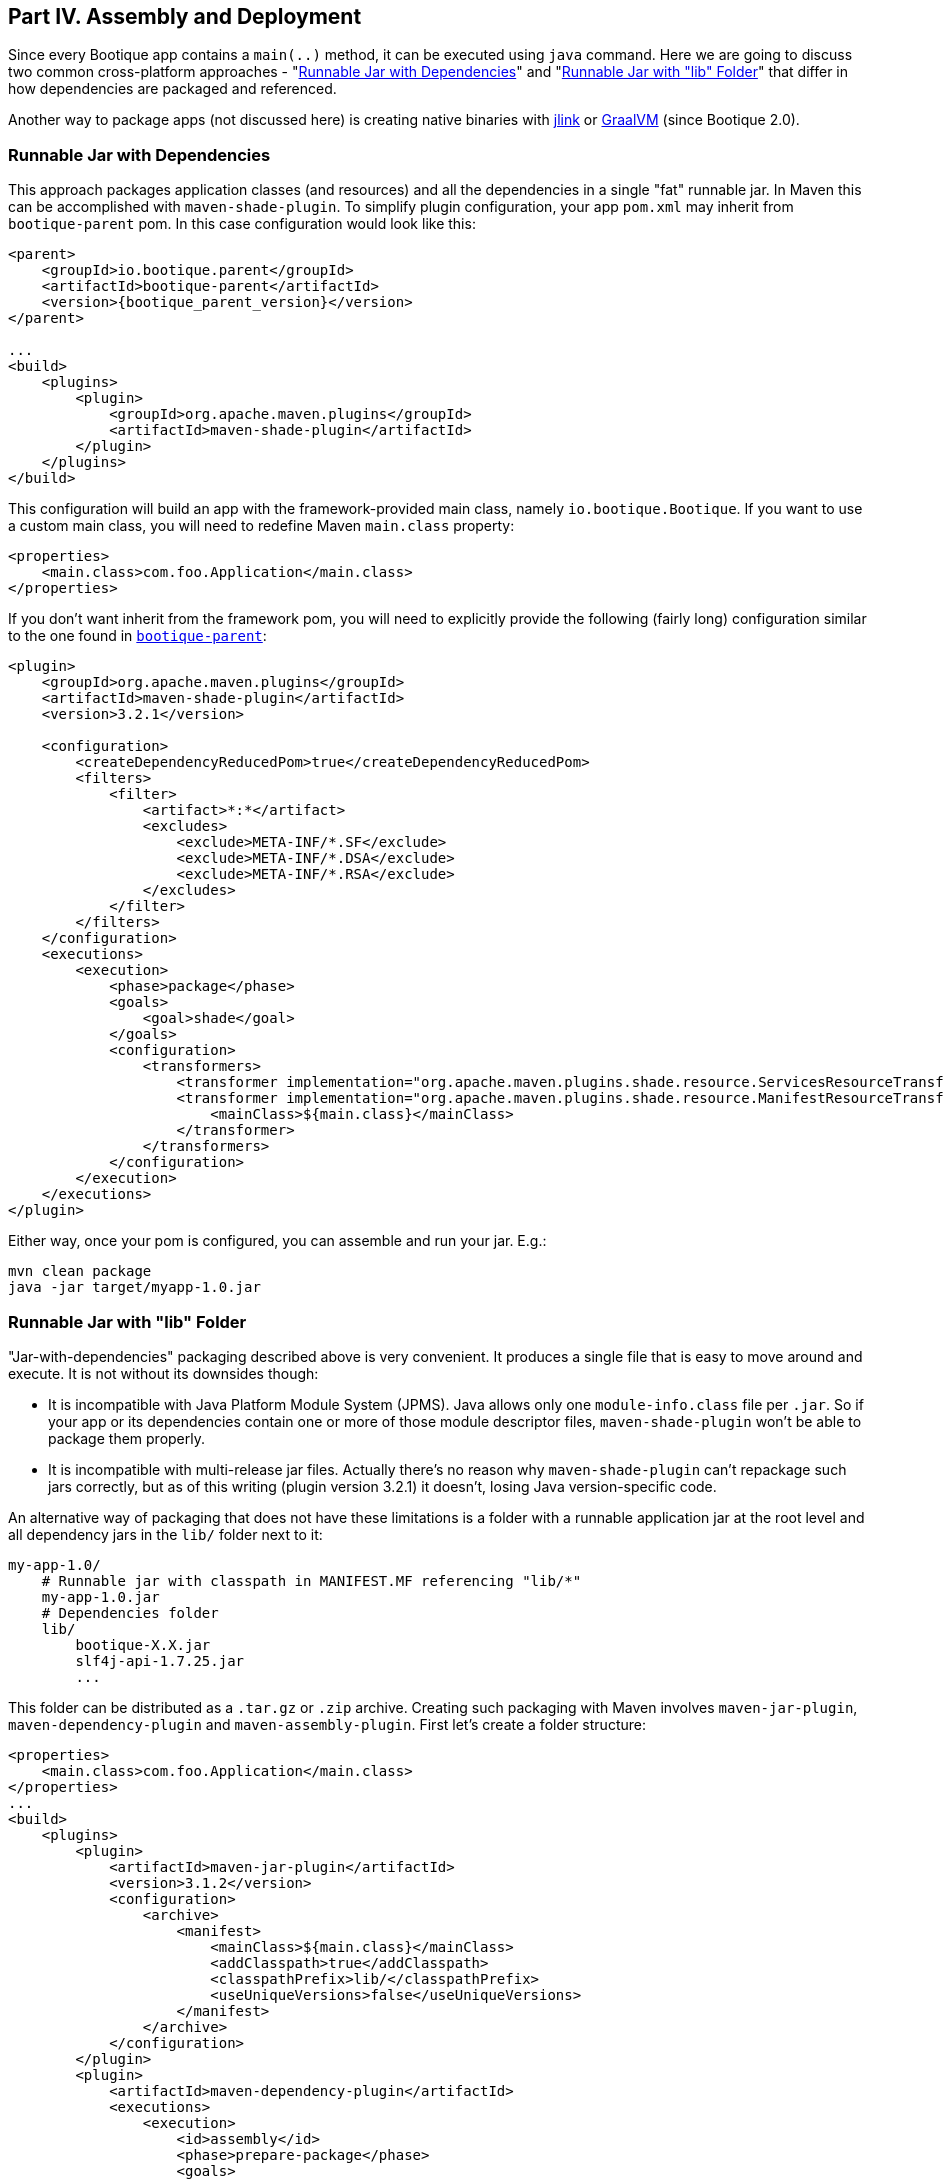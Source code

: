 // Licensed to ObjectStyle LLC under one
// or more contributor license agreements.  See the NOTICE file
// distributed with this work for additional information
// regarding copyright ownership.  The ObjectStyle LLC licenses
// this file to you under the Apache License, Version 2.0 (the
// "License"); you may not use this file except in compliance
// with the License.  You may obtain a copy of the License at
//
//   http://www.apache.org/licenses/LICENSE-2.0
//
// Unless required by applicable law or agreed to in writing,
// software distributed under the License is distributed on an
// "AS IS" BASIS, WITHOUT WARRANTIES OR CONDITIONS OF ANY
// KIND, either express or implied.  See the License for the
// specific language governing permissions and limitations
// under the License.

== Part IV. Assembly and Deployment

Since every Bootique app contains a `main(..)` method, it can be executed using `java` command. Here we are going to
discuss two common cross-platform approaches - "<<runnable-jar-with-dependencies,Runnable Jar with Dependencies>>" and
"<<runnable-jar-with-lib,Runnable Jar with "lib" Folder>>" that differ in how dependencies are packaged and referenced.

Another way to package apps (not discussed here) is creating native binaries with
https://docs.oracle.com/en/java/javase/12/tools/jlink.html[jlink] or https://www.graalvm.org/[GraalVM] (since Bootique
2.0).

[#runnable-jar-with-dependencies]
=== Runnable Jar with Dependencies

This approach packages application classes (and resources) and all the dependencies in a single "fat" runnable jar. In
Maven this can be accomplished with `maven-shade-plugin`. To simplify plugin configuration, your app `pom.xml` may
inherit from `bootique-parent` pom. In this case configuration would look like this:

[source,xml,subs="attributes"]
----
&lt;parent&gt;
    &lt;groupId&gt;io.bootique.parent&lt;/groupId&gt;
    &lt;artifactId&gt;bootique-parent&lt;/artifactId&gt;
    &lt;version&gt;{bootique_parent_version}&lt;/version&gt;
&lt;/parent&gt;

...
&lt;build&gt;
    &lt;plugins&gt;
        &lt;plugin&gt;
            &lt;groupId&gt;org.apache.maven.plugins&lt;/groupId&gt;
            &lt;artifactId&gt;maven-shade-plugin&lt;/artifactId&gt;
        &lt;/plugin&gt;
    &lt;/plugins&gt;
&lt;/build&gt;
----
This configuration will build an app with the framework-provided main class, namely `io.bootique.Bootique`. If you want
to use a custom main class, you will need to redefine Maven `main.class` property:

[source,xml]
----
<properties>
    <main.class>com.foo.Application</main.class>
</properties>
----
If you don't want inherit from the framework pom, you will need to explicitly provide the following (fairly long)
configuration similar to the one found in
https://repo1.maven.org/maven2/io/bootique/parent/bootique-parent/0.14/bootique-parent-0.14.pom[`bootique-parent`]:

[source,xml]
----
<plugin>
    <groupId>org.apache.maven.plugins</groupId>
    <artifactId>maven-shade-plugin</artifactId>
    <version>3.2.1</version>

    <configuration>
        <createDependencyReducedPom>true</createDependencyReducedPom>
        <filters>
            <filter>
                <artifact>*:*</artifact>
                <excludes>
                    <exclude>META-INF/*.SF</exclude>
                    <exclude>META-INF/*.DSA</exclude>
                    <exclude>META-INF/*.RSA</exclude>
                </excludes>
            </filter>
        </filters>
    </configuration>
    <executions>
        <execution>
            <phase>package</phase>
            <goals>
                <goal>shade</goal>
            </goals>
            <configuration>
                <transformers>
                    <transformer implementation="org.apache.maven.plugins.shade.resource.ServicesResourceTransformer" />
                    <transformer implementation="org.apache.maven.plugins.shade.resource.ManifestResourceTransformer">
                        <mainClass>${main.class}</mainClass>
                    </transformer>
                </transformers>
            </configuration>
        </execution>
    </executions>
</plugin>
----

Either way, once your pom is configured, you can assemble and run your jar. E.g.:

[source,bash]
----
mvn clean package
java -jar target/myapp-1.0.jar
----

[#runnable-jar-with-lib]
=== Runnable Jar with "lib" Folder

"Jar-with-dependencies" packaging described above is very convenient. It produces a single file that is easy to move
around and execute. It is not without its downsides though:

* It is incompatible with Java Platform Module System (JPMS). Java allows only one `module-info.class` file per `.jar`.
So if your app or its dependencies contain one or more of those module descriptor files, `maven-shade-plugin` won't be
able to package them properly.
* It is incompatible with multi-release jar files. Actually there's no reason why `maven-shade-plugin` can't
repackage such jars correctly, but as of this writing (plugin version 3.2.1) it doesn't, losing Java version-specific
code.

An alternative way of packaging that does not have these limitations is a folder with a runnable application
jar at the root level and all dependency jars in the `lib/` folder next to it:
```
my-app-1.0/
    # Runnable jar with classpath in MANIFEST.MF referencing "lib/*"
    my-app-1.0.jar
    # Dependencies folder
    lib/
        bootique-X.X.jar
        slf4j-api-1.7.25.jar
        ...
```
This folder can be distributed as a `.tar.gz` or `.zip` archive. Creating such packaging with Maven involves
`maven-jar-plugin`, `maven-dependency-plugin` and `maven-assembly-plugin`. First let's create a folder structure:

[source,xml]
----
<properties>
    <main.class>com.foo.Application</main.class>
</properties>
...
<build>
    <plugins>
        <plugin>
            <artifactId>maven-jar-plugin</artifactId>
            <version>3.1.2</version>
            <configuration>
                <archive>
                    <manifest>
                        <mainClass>${main.class}</mainClass>
                        <addClasspath>true</addClasspath>
                        <classpathPrefix>lib/</classpathPrefix>
                        <useUniqueVersions>false</useUniqueVersions>
                    </manifest>
                </archive>
            </configuration>
        </plugin>
        <plugin>
            <artifactId>maven-dependency-plugin</artifactId>
            <executions>
                <execution>
                    <id>assembly</id>
                    <phase>prepare-package</phase>
                    <goals>
                        <goal>copy-dependencies</goal>
                    </goals>
                </execution>
            </executions>
            <configuration>
                <outputDirectory>${project.build.directory}/lib</outputDirectory>
            </configuration>
        </plugin>
    </plugins>
</build>
----

The above configuration places both main jar and "lib" folder in `target`, so you can build and run the app like this:
[source,bash]
----
mvn clean package
java -jar target/myapp-1.0.jar
----
To prepare the app distribution, you will need to add an assembly step. Start by creating an `assembly.xml` descriptor
file:
[source,xml]
----
<assembly xmlns="http://maven.apache.org/ASSEMBLY/2.0.0" xmlns:xsi="http://www.w3.org/2001/XMLSchema-instance"
          xsi:schemaLocation="http://maven.apache.org/ASSEMBLY/2.0.0 https://maven.apache.org/xsd/assembly-2.0.0.xsd">
    <id>tar.gz</id>
    <formats>
        <format>tar.gz</format>
    </formats>
    <fileSets>
        <fileSet>
            <directory>${project.build.directory}</directory>
            <useDefaultExcludes>true</useDefaultExcludes>
            <outputDirectory>./</outputDirectory>
            <includes>
                <include>${project.artifactId}-${project.version}.jar</include>
                <include>lib/</include>
            </includes>
        </fileSet>
    </fileSets>
</assembly>
----
Now configure `maven-assembly-plugin`:

[source,xml]
----
<plugin>
    <groupId>org.apache.maven.plugins</groupId>
    <artifactId>maven-assembly-plugin</artifactId>
    <version>3.1.1</version>
    <configuration>
        <appendAssemblyId>false</appendAssemblyId>
        <descriptors>
            <descriptor>assembly.xml</descriptor>
        </descriptors>
        <tarLongFileMode>posix</tarLongFileMode>
    </configuration>
     <executions>
        <execution>
            <id>assembly</id>
            <phase>package</phase>
            <goals>
                <goal>single</goal>
            </goals>
        </execution>
    </executions>
</plugin>
----

Rerun packaging again, and you should see `my-app-1.0.tar.gz` in the `target` folder in addition to the app .jar.
This archive can be delivered to the end users or copied to your servers and unpacked there:
[source,bash]
----
$ mvn clean package
$ ls target/*.tar.gz

my-app-1.0.tar.gz
----

An extra benefit of such packaging is that you are able to package any additional files with your application build,
such as installation instructions, custom startup scripts, etc. All of this is configured in `assembly.xml`.

=== Tracing Bootique Startup

To see what modules are loaded, to view full app configuration tree and to trace other events that happen on startup, run your app with `-Dbq.trace` option. E.g.:

[source,bash]
----
java -Dbq.trace -jar target/myapp-1.0.jar --server
----

You may see an output like this:

[source,text]
----
Skipping module 'JerseyModule' provided by 'JerseyModuleProvider' (already provided by 'Bootique')...
Adding module 'BQCoreModule' provided by 'Bootique'...
Adding module 'JerseyModule' provided by 'Bootique'...
Adding module 'JettyModule' provided by 'JettyModuleProvider'...
Adding module 'LogbackModule' provided by 'LogbackModuleProvider'...
Merged configuration: {"log":{"logFormat":"[%d{\"dd/MMM/yyyy:HH:mm:ss,SSS\"}]
%t %p %X{txid:-?} %X{principal:-?} %c{1}: %m%n%ex"},"trace":""}
----

CAUTION: Printing configuration may expose sensitive information, like database passwords, etc. Make sure you use
`-Dbq.trace` for debugging only and don't leave it on permanently in a deployment environment.
